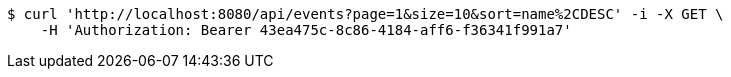 [source,bash]
----
$ curl 'http://localhost:8080/api/events?page=1&size=10&sort=name%2CDESC' -i -X GET \
    -H 'Authorization: Bearer 43ea475c-8c86-4184-aff6-f36341f991a7'
----